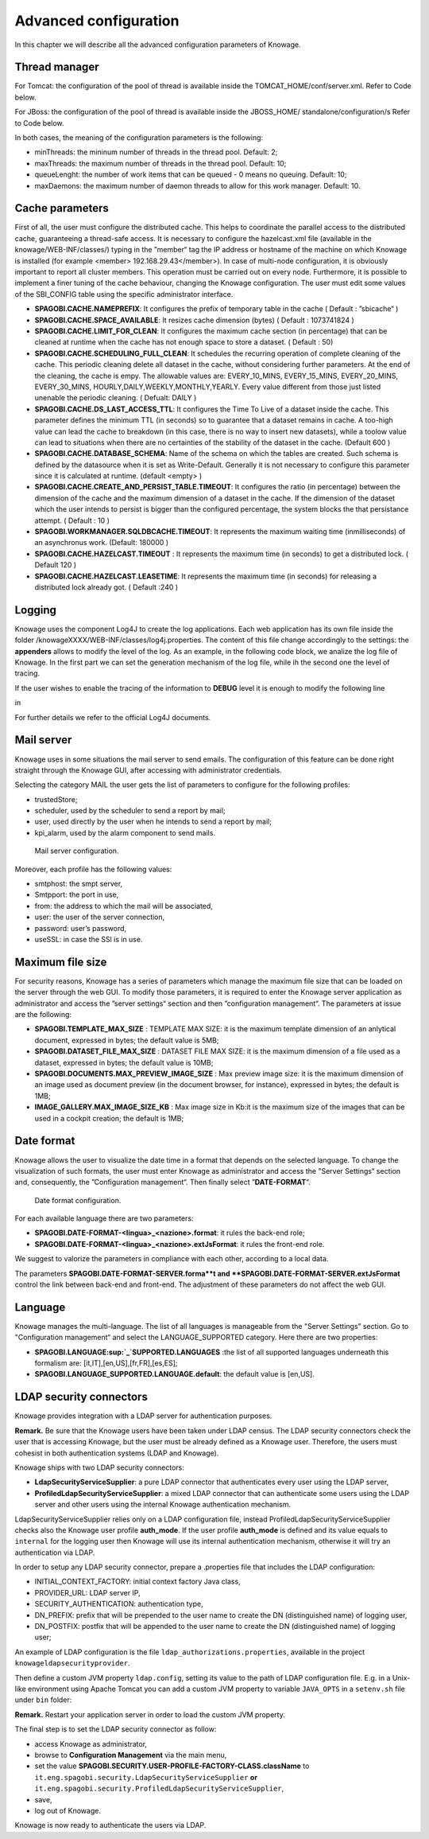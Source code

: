 Advanced configuration
==============================

In this chapter we will describe all the advanced configuration parameters of Knowage.

Thread manager
------------------
For Tomcat: the configuration of the pool of thread is available inside the TOMCAT_HOME/conf/server.xml. Refer to Code below.

.. code-block:: xml
        :linenos:
        :caption: Configuration of the pool of thread for Tomcat.

        <Resource auth="Container" factory="de.myfoo.commonj.work.FooWorkManagerFactory" 
            maxThreads="5" 
            minThreads="1" 
            queueLength="10"   
            maxDaemons="10" 
            name="wm/SpagoWorkManager" 
            type="commonj.work.WorkManager"/>       


For JBoss: the configuration of the pool of thread is available inside the JBOSS_HOME/ standalone/configuration/s Refer to Code below.

.. code-block:: xml
        :linenos:
        :caption: Configuration of the pool of thread for JBoss.

        <object-factory name="java:global/SpagoWorkManager" module="de.myfoo.commonj"                
          class="de.myfoo.commonj.work.MyFooWorkManagerFactory">              
          <environment>                                                                  
          <property name="maxThreads" value="5"/>                            
          <property name="minThreads" value="1"/>   
          <property name="queueLength" value="10"/> 
          <property name="maxDaemons" value="10"/>  
          </environment>                            
        </object-factory>                            

In both cases, the meaning of the configuration parameters is the following:

* minThreads: the mininum number of threads in the thread pool. Default: 2;
* maxThreads: the maximum number of threads in the thread pool. Default: 10;
* queueLenght: the number of work items that can be queued - 0 means no queuing. Default: 10;
* maxDaemons: the maximum number of daemon threads to allow for this work manager. Default: 10.

Cache parameters
------------------
First of all, the user must configure the distributed cache. This helps to coordinate the parallel access to the distributed cache, guaranteeing a thread-safe access. It is necessary to configure the hazelcast.xml file (available in the knowage/WEB-INF/classes/) typing in the ”member“ tag the IP address or hostname of the machine on which Knowage is installed (for example  <member> 192.168.29.43</member>). In case of multi-node configuration, it is obviously important to report all cluster members. This operation must be carried out on every node. Furthermore, it is possible to implement a finer tuning of the cache behaviour, changing the Knowage configuration. The user must edit some values of the SBI_CONFIG table using the specific administrator interface.

* **SPAGOBI.CACHE.NAMEPREFIX**: It configures the prefix of temporary table in the cache ( Default : ”sbicache“ )
* **SPAGOBI.CACHE.SPACE_AVAILABLE**: It resizes cache dimension (bytes) ( Default : 1073741824 )
* **SPAGOBI.CACHE.LIMIT_FOR_CLEAN**: It configures the maximum cache section (in percentage) that can be cleaned at runtime when the cache has not enough space to store a dataset. ( Default : 50)
* **SPAGOBI.CACHE.SCHEDULING_FULL_CLEAN**: It schedules the recurring operation of complete cleaning of the cache. This periodic cleaning delete all dataset in the cache, without considering further parameters. At the end of the cleaning, the cache is  empy. The allowable values are: EVERY_10_MINS, EVERY_15_MINS, EVERY_20_MINS, EVERY_30_MINS, HOURLY,DAILY,WEEKLY,MONTHLY,YEARLY. Every value different from those just listed unenable the periodic cleaning. ( Defualt: DAILY )
* **SPAGOBI.CACHE.DS_LAST_ACCESS_TTL**: It configures the Time To Live of a dataset inside the cache. This parameter defines the minimum TTL (in seconds) so to guarantee that a dataset remains in cache. A too-high value can lead the cache to breakdown (in this case, there is no way to insert new datasets), while a toolow value can lead to situations when there are no certainties of the stability of the dataset in the cache. (Default 600 )
* **SPAGOBI.CACHE.DATABASE_SCHEMA**: Name of the schema on which the tables are created. Such schema is defined by the datasource when it is set as Write-Default. Generally it is not necessary to configure this parameter since it is calculated at runtime. (default <empty> )
* **SPAGOBI.CACHE.CREATE_AND_PERSIST_TABLE.TIMEOUT**: It configures the ratio (in percentage) between the dimension of the cache and the maximum dimension of a dataset in the cache. If the dimension of the dataset which the user intends to persist is bigger than the configured percentage, the system blocks the that persistance attempt. ( Default : 10 )
*  **SPAGOBI.WORKMANAGER.SQLDBCACHE.TIMEOUT**: It represents the maximum waiting time (inmilliseconds) of an asynchronus work. (Default: 180000 )
* **SPAGOBI.CACHE.HAZELCAST.TIMEOUT** : It represents the maximum time (in seconds) to get a distributed lock. ( Default 120 )
* **SPAGOBI.CACHE.HAZELCAST.LEASETIME**: It represents the maximum time (in seconds) for releasing a distributed lock already got. ( Default :240 )

Logging
---------
Knowage uses the component Log4J to create the log applications. Each web application has its own file inside the folder /knowageXXXX/WEB-INF/classes/log4j.properties. The content of this file change accordingly to the settings: the **appenders** allows to modify the level of the log. As an example, in the following code block, we analize the log file of Knowage. In the first part we can set the generation mechanism of the log file, while ih the second one the level of tracing.

.. _loggappender:
.. code-block:: bash
        :linenos:
        :caption: Logg appender.

         log4j.rootLogger=ERROR, SpagoBI                                        
                                                                       
         # SpagoBI Appender                                                    
         log4j.appender.SpagoBI=org.apache.log4j.RollingFileAppender           
         log4j.appender.SpagoBI.File=${catalina.base}/logs/knowage.log         
         log4j.appender.SpagoBI.MaxFileSize=10000KB                            
         log4j.appender.SpagoBI.MaxBackupIndex=0                               
         log4j.appender.SpagoBI.layout=org.apache.log4j.PatternLayout          
         log4j.appender.SpagoBI.layout.ConversionPattern=[%t] %d{DATE} %5p %c.%M:%L - %m %n
                                                                   
         log4j.appender.SpagoBI.append=false                               
                                                                   
         log4j.appender.Quartz=org.apache.log4j.RollingFileAppender        
         log4j.appender.Quartz.File=${catalina.base}/logs/Quartz.log       
         log4j.appender.Quartz.MaxFileSize=10000KB                         
         log4j.appender.Quartz.MaxBackupIndex=10                           
         log4j.appender.Quartz.layout=org.apache.log4j.PatternLayout       
         log4j.appender.Quartz.layout.ConversionPattern= [%t] %d{DATE} %5p %c.%M:%L - %m  %n    
                                                                      
         log4j.appender.SpagoBI_Audit=org.apache.log4j.FileAppender           
         log4j.appender.SpagoBI_Audit.File=${catalina.base}/logs/knowage_[1]\_OperatorTrace.log    
                                                                       
         log4j.appender.SpagoBI_Audit.layout=org.apache.log4j.PatternLayout    
         log4j.appender.SpagoBI_Audit.layout.ConversionPattern=%m%n            
                                                                       
         log4j.appender.CONSOLE = org.apache.log4j.ConsoleAppender             
         log4j.appender.CONSOLE.layout=org.apache.log4j.PatternLayout          
         log4j.appender.CONSOLE.layout.ConversionPattern=%c.%M: %m%n #         
                                                            
                                                                       
         log4j.logger.Spago=ERROR, SpagoBI log4j.additivity.Spago=false        
                                                                       
         log4j.logger.it.eng.spagobi=ERROR, SpagoBI, CONSOLE                   
         log4j.additivity.it.eng.spagobi=false                                 
                                                                       
         log4j.logger.it.eng.spagobi.commons.utilities.messages=ERROR, SpagoBI 
         log4j.logger.it.eng.spagobi.commons.utilities.urls.WebUrlBuilder=ERROR,SpagoBI  
         log4j.logger.org.quartz=ERROR, Quartz, CONSOLE                        
         log4j.logger.org.hibernate=ERROR, SpagoBI                             
                                                                       
         log4j.logger.audit=INFO, SpagoBI_Audit log4j.additivity.audit=false   


If the user wishes to enable the tracing of the information to **DEBUG** level it is enough to modify the following line

.. code-block:: bash
        :linenos:

         log4j.logger.it.eng.spagobi=ERROR,  SpagoBI, CONSOLE

in

.. code-block:: bash
        :linenos:

        log4j.logger.it.eng.spagobi=DEBUG, SpagoBI, CONSOLE    

For further details we refer to the official Log4J documents.

Mail server
------------

Knowage uses in some situations the mail server to send emails. The configuration of this feature can be done right straight through the Knowage GUI, after accessing with administrator credentials.

Selecting the category MAIL the user gets the list of parameters to configure for the following profiles:

* trustedStore;
* scheduler, used by the scheduler to send a report by mail;
* user, used directly by the user when he intends to send a report by mail;
* kpi_alarm, used by the alarm component to send mails.

.. figure:: media/image28.png

   Mail server configuration.

Moreover, each profile has the following values:

* smtphost: the smpt server,
* Smtpport: the port in use,
* from: the address to which the mail will be associated,
* user: the user of the server connection,
* password: user’s password,
* useSSL: in case the SSl is in use.

Maximum file size
----------------
For security reasons, Knowage has a series of parameters which manage the maximum file size that can be loaded on the server through the web GUI. To modify those parameters, it is required to enter the Knowage server application as administrator and access the ”server settings“ section and then ”configuration management“. The parameters at issue are the following:

* **SPAGOBI.TEMPLATE_MAX_SIZE** : TEMPLATE MAX SIZE: it is the maximum template dimension of an anlytical document, expressed in bytes; the default value is 5MB;

* **SPAGOBI.DATASET_FILE_MAX_SIZE** : DATASET FILE MAX SIZE: it is the maximum dimension of a file used as a dataset, expressed in bytes; the default value is 10MB;

* **SPAGOBI.DOCUMENTS.MAX_PREVIEW_IMAGE_SIZE** : Max preview image size: it is the maximum dimension of an image used as document preview (in the document browser, for instance), expressed in bytes; the default is 1MB;

*  **IMAGE_GALLERY.MAX_IMAGE_SIZE_KB** : Max image size in Kb:it is the maximum size of the images that can be used in a cockpit creation; the default is 1MB;

Date format
------------

Knowage allows the user to visualize the date time in a format that depends on the selected language. To change the visualization of such formats, the user must enter Knowage as administrator and access the "Server Settings“ section and, consequently, the ”Configuration management“. Then finally select ”\ **DATE-FORMAT**\ “.

.. figure:: media/image29.png

   Date format configuration.

For each available language there are two parameters:

* **SPAGOBI.DATE-FORMAT-<lingua>_<nazione>.format**: it rules the back-end role;

* **SPAGOBI.DATE-FORMAT-<lingua>_<nazione>.extJsFormat**: it rules the front-end role.

We suggest to valorize the parameters in compliance with each other, according to a local data.

The parameters **SPAGOBI.DATE-FORMAT-SERVER.forma**t and **SPAGOBI.DATE-FORMAT-SERVER.extJsFormat** control the link between back-end and front-end. The adjustment of these parameters do not affect the web GUI.

Language
---------

Knowage manages the multi-language. The list of all languages is manageable from the "Server  Settings” section. Go to "Configuration management“ and select the LANGUAGE_SUPPORTED category. Here there are two properties:

* **SPAGOBI.LANGUAGE\ :sup:`\_`\ SUPPORTED.LANGUAGES** :the list of all supported languages underneath this formalism are: [it,IT],[en,US],[fr,FR],[es,ES];

* **SPAGOBI.LANGUAGE_SUPPORTED.LANGUAGE.default**: the default value is [en,US].

LDAP security connectors
--------------------

Knowage provides integration with a LDAP server for authentication purposes.

**Remark.** Be sure that the Knowage users have been taken under LDAP census. The LDAP security connectors check the user that is accessing Knowage, but the user must be already defined as a Knowage user. Therefore, the users must cohesist in both authentication systems (LDAP and Knowage).

Knowage ships with two LDAP security connectors:

* **LdapSecurityServiceSupplier**: a pure LDAP connector that authenticates every user using the LDAP server,
* **ProfiledLdapSecurityServiceSupplier**: a mixed LDAP connector that can authenticate some users using the LDAP server and other users using the internal Knowage authentication mechanism.

LdapSecurityServiceSupplier relies only on a LDAP configuration file, instead ProfiledLdapSecurityServiceSupplier checks also the Knowage user profile **auth_mode**.
If the user profile **auth_mode** is defined and its value equals to ``internal`` for the logging user then Knowage will use its internal authentication mechanism, otherwise it will try an authentication via LDAP.

In order to setup any LDAP security connector, prepare a .properties file that includes the LDAP configuration:

* INITIAL_CONTEXT_FACTORY: initial context factory Java class,
* PROVIDER_URL: LDAP server IP,
* SECURITY_AUTHENTICATION: authentication type,
* DN_PREFIX: prefix that will be prepended to the user name to create the DN (distinguished name) of logging user,
* DN_POSTFIX: postfix that will be appended to the user name to create the DN (distinguished name) of logging user;

An example of LDAP configuration is the file ``ldap_authorizations.properties``, available in the project ``knowageldapsecurityprovider``.

Then define a custom JVM property ``ldap.config``, setting its value to the path of LDAP configuration file.
E.g. in a Unix-like environment using Apache Tomcat you can add a custom JVM property to variable ``JAVA_OPTS`` in a ``setenv.sh`` file under ``bin`` folder:

.. code-block:: bash
        :linenos:
        :caption: Logg appender.

        export JAVA_OPTS="${JAVA_OPTS} -Dldap.config=/opt/tomcat/resources/ldap.properties"

**Remark.** Restart your application server in order to load the custom JVM property.

The final step is to set the LDAP security connector as follow:

* access Knowage as administrator,
* browse to **Configuration Management** via the main menu,
* set the value **SPAGOBI.SECURITY.USER-PROFILE-FACTORY-CLASS.className** to ``it.eng.spagobi.security.LdapSecurityServiceSupplier`` **or** ``it.eng.spagobi.security.ProfiledLdapSecurityServiceSupplier``,
* save,
* log out of Knowage.

Knowage is now ready to authenticate the users via LDAP.
